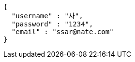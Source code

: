 [source,options="nowrap"]
----
{
  "username" : "사",
  "password" : "1234",
  "email" : "ssar@nate.com"
}
----